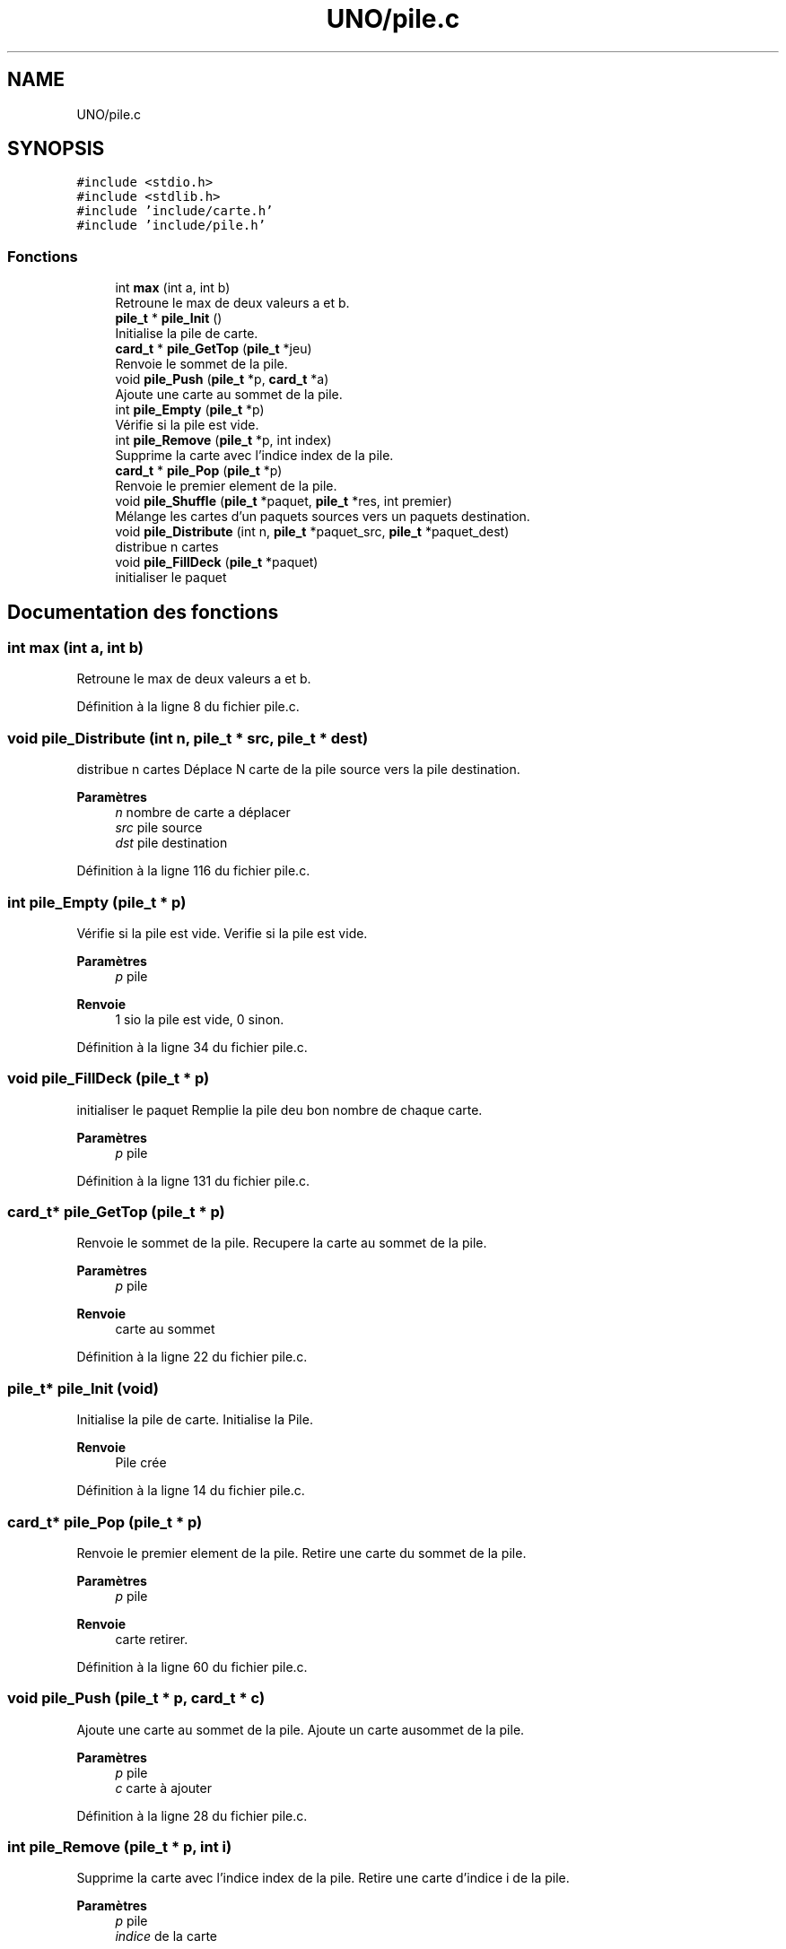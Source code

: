 .TH "UNO/pile.c" 3 "Samedi 2 Mai 2020" "Version 1.3" "UNO" \" -*- nroff -*-
.ad l
.nh
.SH NAME
UNO/pile.c
.SH SYNOPSIS
.br
.PP
\fC#include <stdio\&.h>\fP
.br
\fC#include <stdlib\&.h>\fP
.br
\fC#include 'include/carte\&.h'\fP
.br
\fC#include 'include/pile\&.h'\fP
.br

.SS "Fonctions"

.in +1c
.ti -1c
.RI "int \fBmax\fP (int a, int b)"
.br
.RI "Retroune le max de deux valeurs a et b\&. "
.ti -1c
.RI "\fBpile_t\fP * \fBpile_Init\fP ()"
.br
.RI "Initialise la pile de carte\&. "
.ti -1c
.RI "\fBcard_t\fP * \fBpile_GetTop\fP (\fBpile_t\fP *jeu)"
.br
.RI "Renvoie le sommet de la pile\&. "
.ti -1c
.RI "void \fBpile_Push\fP (\fBpile_t\fP *p, \fBcard_t\fP *a)"
.br
.RI "Ajoute une carte au sommet de la pile\&. "
.ti -1c
.RI "int \fBpile_Empty\fP (\fBpile_t\fP *p)"
.br
.RI "Vérifie si la pile est vide\&. "
.ti -1c
.RI "int \fBpile_Remove\fP (\fBpile_t\fP *p, int index)"
.br
.RI "Supprime la carte avec l'indice index de la pile\&. "
.ti -1c
.RI "\fBcard_t\fP * \fBpile_Pop\fP (\fBpile_t\fP *p)"
.br
.RI "Renvoie le premier element de la pile\&. "
.ti -1c
.RI "void \fBpile_Shuffle\fP (\fBpile_t\fP *paquet, \fBpile_t\fP *res, int premier)"
.br
.RI "Mélange les cartes d'un paquets sources vers un paquets destination\&. "
.ti -1c
.RI "void \fBpile_Distribute\fP (int n, \fBpile_t\fP *paquet_src, \fBpile_t\fP *paquet_dest)"
.br
.RI "distribue n cartes "
.ti -1c
.RI "void \fBpile_FillDeck\fP (\fBpile_t\fP *paquet)"
.br
.RI "initialiser le paquet "
.in -1c
.SH "Documentation des fonctions"
.PP 
.SS "int max (int a, int b)"

.PP
Retroune le max de deux valeurs a et b\&. 
.PP
Définition à la ligne 8 du fichier pile\&.c\&.
.SS "void pile_Distribute (int n, \fBpile_t\fP * src, \fBpile_t\fP * dest)"

.PP
distribue n cartes Déplace N carte de la pile source vers la pile destination\&. 
.PP
\fBParamètres\fP
.RS 4
\fIn\fP nombre de carte a déplacer 
.br
\fIsrc\fP pile source 
.br
\fIdst\fP pile destination 
.RE
.PP

.PP
Définition à la ligne 116 du fichier pile\&.c\&.
.SS "int pile_Empty (\fBpile_t\fP * p)"

.PP
Vérifie si la pile est vide\&. Verifie si la pile est vide\&. 
.PP
\fBParamètres\fP
.RS 4
\fIp\fP pile 
.RE
.PP
\fBRenvoie\fP
.RS 4
1 sio la pile est vide, 0 sinon\&. 
.RE
.PP

.PP
Définition à la ligne 34 du fichier pile\&.c\&.
.SS "void pile_FillDeck (\fBpile_t\fP * p)"

.PP
initialiser le paquet Remplie la pile deu bon nombre de chaque carte\&. 
.PP
\fBParamètres\fP
.RS 4
\fIp\fP pile 
.RE
.PP

.PP
Définition à la ligne 131 du fichier pile\&.c\&.
.SS "\fBcard_t\fP* pile_GetTop (\fBpile_t\fP * p)"

.PP
Renvoie le sommet de la pile\&. Recupere la carte au sommet de la pile\&. 
.PP
\fBParamètres\fP
.RS 4
\fIp\fP pile 
.RE
.PP
\fBRenvoie\fP
.RS 4
carte au sommet 
.RE
.PP

.PP
Définition à la ligne 22 du fichier pile\&.c\&.
.SS "\fBpile_t\fP* pile_Init (void)"

.PP
Initialise la pile de carte\&. Initialise la Pile\&. 
.PP
\fBRenvoie\fP
.RS 4
Pile crée 
.RE
.PP

.PP
Définition à la ligne 14 du fichier pile\&.c\&.
.SS "\fBcard_t\fP* pile_Pop (\fBpile_t\fP * p)"

.PP
Renvoie le premier element de la pile\&. Retire une carte du sommet de la pile\&. 
.PP
\fBParamètres\fP
.RS 4
\fIp\fP pile 
.RE
.PP
\fBRenvoie\fP
.RS 4
carte retirer\&. 
.RE
.PP

.PP
Définition à la ligne 60 du fichier pile\&.c\&.
.SS "void pile_Push (\fBpile_t\fP * p, \fBcard_t\fP * c)"

.PP
Ajoute une carte au sommet de la pile\&. Ajoute un carte ausommet de la pile\&. 
.PP
\fBParamètres\fP
.RS 4
\fIp\fP pile 
.br
\fIc\fP carte à ajouter 
.RE
.PP

.PP
Définition à la ligne 28 du fichier pile\&.c\&.
.SS "int pile_Remove (\fBpile_t\fP * p, int i)"

.PP
Supprime la carte avec l'indice index de la pile\&. Retire une carte d'indice i de la pile\&. 
.PP
\fBParamètres\fP
.RS 4
\fIp\fP pile 
.br
\fIindice\fP de la carte 
.RE
.PP
\fBRenvoie\fP
.RS 4
1 si la carte a bien été retirer 0 sinon\&. 
.RE
.PP

.PP
Définition à la ligne 40 du fichier pile\&.c\&.
.SS "void pile_Shuffle (\fBpile_t\fP * src, \fBpile_t\fP * dst, int n)"

.PP
Mélange les cartes d'un paquets sources vers un paquets destination\&. Déplace et mélange les cartes de la pile source vers la pile destination\&. Les cartes dont l'indice est inférieur n sont ignorées\&. 
.PP
\fBParamètres\fP
.RS 4
\fIsrc\fP pile source 
.br
\fIdst\fP pile destination 
.br
\fIn\fP nombre de carte à laisser 
.RE
.PP

.PP
Définition à la ligne 68 du fichier pile\&.c\&.
.SH "Auteur"
.PP 
Généré automatiquement par Doxygen pour UNO à partir du code source\&.
